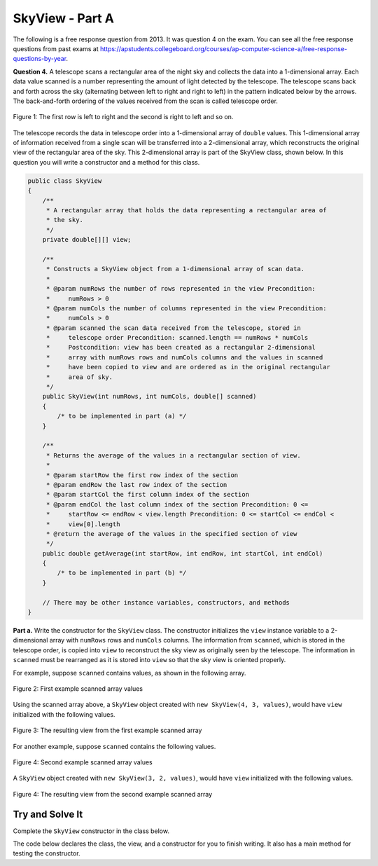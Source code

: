 .. qnum::
   :prefix:  16-7-
   :start: 1

SkyView - Part A
===============================

.. index::
    single: RandomStringChooser
    single: free response

The following is a free response question from 2013.  It was question 4 on the exam.  You can see all the free response questions from past exams at https://apstudents.collegeboard.org/courses/ap-computer-science-a/free-response-questions-by-year.

**Question 4.** A telescope scans a rectangular area of the night sky and collects the data into a 1-dimensional array. Each data
value scanned is a number representing the amount of light detected by the telescope. The telescope scans back
and forth across the sky (alternating between left to right and right to left) in the pattern indicated below by the
arrows. The back-and-forth ordering of the values received from the scan is called telescope order.

.. figure:: Figures/SkyViewOrder.png
    :align: center
    :figclass: align-center

    Figure 1: The first row is left to right and the second is right to left and so on.

The telescope records the data in telescope order into a 1-dimensional array of ``double`` values. This
1-dimensional array of information received from a single scan will be transferred into a 2-dimensional array,
which reconstructs the original view of the rectangular area of the sky. This 2-dimensional array is part of the
SkyView class, shown below. In this question you will write a constructor and a method for this class.

.. code-block:: java

   public class SkyView
   {
       /**
        * A rectangular array that holds the data representing a rectangular area of
        * the sky.
        */
       private double[][] view;

       /**
        * Constructs a SkyView object from a 1-dimensional array of scan data.
        *
        * @param numRows the number of rows represented in the view Precondition:
        *     numRows > 0
        * @param numCols the number of columns represented in the view Precondition:
        *     numCols > 0
        * @param scanned the scan data received from the telescope, stored in
        *     telescope order Precondition: scanned.length == numRows * numCols
        *     Postcondition: view has been created as a rectangular 2-dimensional
        *     array with numRows rows and numCols columns and the values in scanned
        *     have been copied to view and are ordered as in the original rectangular
        *     area of sky.
        */
       public SkyView(int numRows, int numCols, double[] scanned)
       {
           /* to be implemented in part (a) */
       }

       /**
        * Returns the average of the values in a rectangular section of view.
        *
        * @param startRow the first row index of the section
        * @param endRow the last row index of the section
        * @param startCol the first column index of the section
        * @param endCol the last column index of the section Precondition: 0 <=
        *     startRow <= endRow < view.length Precondition: 0 <= startCol <= endCol <
        *     view[0].length
        * @return the average of the values in the specified section of view
        */
       public double getAverage(int startRow, int endRow, int startCol, int endCol)
       {
           /* to be implemented in part (b) */
       }

       // There may be other instance variables, constructors, and methods
   }

**Part a.**   Write the constructor for the ``SkyView`` class. The constructor initializes the ``view`` instance variable to a
2-dimensional array with ``numRows`` rows and ``numCols`` columns. The information from ``scanned``,
which is stored in the telescope order, is copied into ``view`` to reconstruct the sky view as originally seen
by the telescope. The information in ``scanned`` must be rearranged as it is stored into ``view`` so that the
sky view is oriented properly.

For example, suppose ``scanned`` contains values, as shown in the following array.

.. figure:: Figures/SkyViewExArray.png
    :align: center
    :figclass: align-center

    Figure 2: First example scanned array values

Using the scanned array above, a ``SkyView`` object created with
``new SkyView(4, 3, values)``, would have ``view`` initialized with the following values.

.. figure:: Figures/SkyViewRes1.png
    :align: center
    :figclass: align-center

    Figure 3: The resulting view from the first example scanned array

For another example, suppose ``scanned`` contains the following values.

.. figure:: Figures/SkyViewEx2Array.png
    :align: center
    :figclass: align-center

    Figure 4: Second example scanned array values

A ``SkyView`` object created with ``new SkyView(3, 2, values)``, would have ``view`` initialized
with the following values.

.. figure:: Figures/SkyViewRes2.png
    :align: center
    :figclass: align-center

    Figure 4: The resulting view from the second example scanned array

Try and Solve It
----------------

Complete the ``SkyView`` constructor in the class below.

The code below declares the class, the view, and a constructor for you to finish writing.  It also has a main method for testing the constructor.

.. activecode:: SkyViewA
   :language: java
   :autograde: unittest

   Complete the ``SkyView`` constructor in the class below.
   ~~~~
   public class SkyView
   {
       private double[][] view;

       /**
        * Constructs a SkyView object from a 1-dimensional array of scan data.
        *
        * @param numRows the number of rows represented in the view Precondition:
        *     numRows > 0
        * @param numCols the number of columns represented in the view Precondition:
        *     numCols > 0
        * @param scanned the scan data received from the telescope, stored in
        *     telescope order Precondition: scanned.length == numRows * numCols
        *     Postcondition: view has been created as a rectangular 2-dimensional
        *     array with numRows rows and numCols columns and the values in scanned
        *     have been copied to view and are ordered as in the original rectangular
        *     area of sky.
        */
       public SkyView(int numRows, int numCols, double[] scanned)
       {
           // *** Write the constructor! ***
       }

       /** This is a main method for testing the class */
       public static void main(String[] args)
       {
           double[] values =
           {
               0.3, 0.7, 0.8, 0.4, 1.4, 1.1, 0.2, 0.5, 0.1, 1.6, 0.6, 0.9
           };
           SkyView sView = new SkyView(4, 3, values);
           System.out.println("It should print the following:");
           System.out.println("0.3, 0.7, 0.8,");
           System.out.println("1.1, 1.4, 0.4,");
           System.out.println("0.2, 0.5, 0.1,");
           System.out.println("0.9, 0.6, 1.6,");
           System.out.println();
           System.out.println("Your results");
           for (int row = 0; row < sView.view.length; row++)
           {
               for (int col = 0; col < sView.view[0].length; col++)
               {
                   System.out.print(sView.view[row][col] + ", ");
               }
               System.out.println();
           }

           System.out.println();

           double[] val2 = {0.3, 0.7, 0.8, 0.4, 1.4, 1.1};
           sView = new SkyView(3, 2, val2);
           System.out.println("It should print the following:");
           System.out.println("0.3, 0.7,");
           System.out.println("0.4, 0.8,");
           System.out.println("1.4, 1.1,");
           System.out.println();
           System.out.println("Your results");
           for (int row = 0; row < sView.view.length; row++)
           {
               for (int col = 0; col < sView.view[0].length; col++)
               {
                   System.out.print(sView.view[row][col] + ", ");
               }
               System.out.println();
           }
       } // end of main

       public String toString()
       {
           String output = "";
           for (int row = 0; row < view.length; row++)
           {
               for (int col = 0; col < view[row].length; col++)
               {
                   output += view[row][col] + ", ";
               }
               output += "\n";
           }
           return output;
       }
   } // end of class

   ====
   import static org.junit.Assert.*;

   import org.junit.*;

   import java.io.*;

   // import java.util.Arrays;
   // import java.util.ArrayList;

   public class RunestoneTests extends CodeTestHelper
   {
       public RunestoneTests()
       {
           super("SkyView");
           // CodeTestHelper.sort = true;
       }

       @Test
       public void testMain1()
       {
           boolean passed = false;

           double[] val2 = {0.3, 0.7, 0.4, 0.8, 1.4, 1.1};
           SkyView sView = new SkyView(3, 2, val2);
           String expect = "0.3, 0.7,\n0.8, 0.4,\n1.4, 1.1,";

           String output = sView.toString().trim();

           passed = getResults(expect, output, "Checking for expected output");
           assertTrue(passed);
       }

       @Test
       public void testMain2()
       {
           boolean passed = false;

           double[] val2 = {0.3, 0.7, 0.4, 0.8, 1.4, 1.1};
           SkyView sView = new SkyView(2, 3, val2);
           String expect = "0.3, 0.7, 0.4, \n1.1, 1.4, 0.8,";

           String output = sView.toString().trim();

           passed = getResults(expect, output, "Checking for expected output");
           assertTrue(passed);
       }
   }

